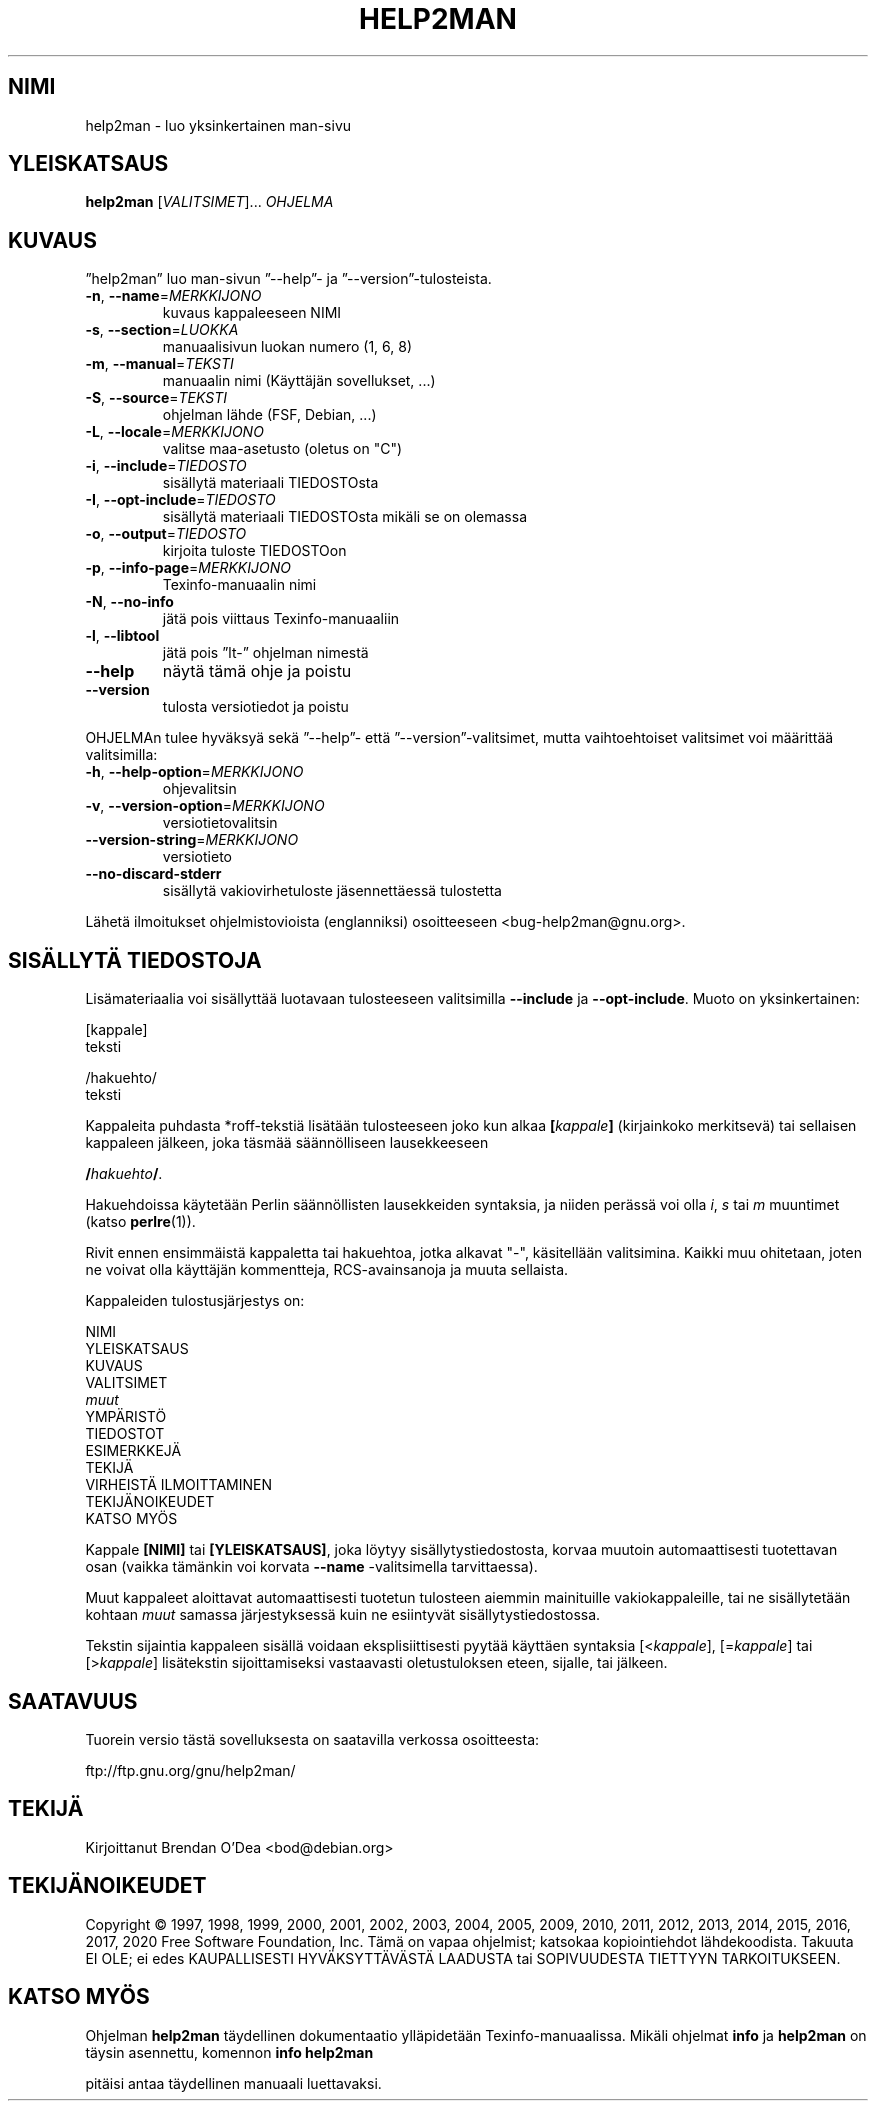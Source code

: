 .\" DO NOT MODIFY THIS FILE!  It was generated by help2man 1.47.16.
.TH HELP2MAN "1" "heinäkuu 2020" "GNU help2man 1.47.16" "Käyttäjän sovellukset"
.SH NIMI
help2man \- luo yksinkertainen man-sivu
.SH YLEISKATSAUS
.B help2man
[\fI\,VALITSIMET\/\fR]... \fI\,OHJELMA\/\fR
.SH KUVAUS
”help2man” luo man\-sivun ”\-\-help”\- ja ”\-\-version”\-tulosteista.
.TP
\fB\-n\fR, \fB\-\-name\fR=\fI\,MERKKIJONO\/\fR
kuvaus kappaleeseen NIMI
.TP
\fB\-s\fR, \fB\-\-section\fR=\fI\,LUOKKA\/\fR
manuaalisivun luokan numero (1, 6, 8)
.TP
\fB\-m\fR, \fB\-\-manual\fR=\fI\,TEKSTI\/\fR
manuaalin nimi (Käyttäjän sovellukset, ...)
.TP
\fB\-S\fR, \fB\-\-source\fR=\fI\,TEKSTI\/\fR
ohjelman lähde (FSF, Debian, ...)
.TP
\fB\-L\fR, \fB\-\-locale\fR=\fI\,MERKKIJONO\/\fR
valitse maa\-asetusto (oletus on "C")
.TP
\fB\-i\fR, \fB\-\-include\fR=\fI\,TIEDOSTO\/\fR
sisällytä materiaali TIEDOSTOsta
.TP
\fB\-I\fR, \fB\-\-opt\-include\fR=\fI\,TIEDOSTO\/\fR
sisällytä materiaali TIEDOSTOsta mikäli
se on olemassa
.TP
\fB\-o\fR, \fB\-\-output\fR=\fI\,TIEDOSTO\/\fR
kirjoita tuloste TIEDOSTOon
.TP
\fB\-p\fR, \fB\-\-info\-page\fR=\fI\,MERKKIJONO\/\fR
Texinfo\-manuaalin nimi
.TP
\fB\-N\fR, \fB\-\-no\-info\fR
jätä pois viittaus Texinfo\-manuaaliin
.TP
\fB\-l\fR, \fB\-\-libtool\fR
jätä pois ”lt\-” ohjelman nimestä
.TP
\fB\-\-help\fR
näytä tämä ohje ja poistu
.TP
\fB\-\-version\fR
tulosta versiotiedot ja poistu
.PP
OHJELMAn tulee hyväksyä sekä ”\-\-help”\- että ”\-\-version”\-valitsimet,
mutta vaihtoehtoiset valitsimet voi määrittää valitsimilla:
.TP
\fB\-h\fR, \fB\-\-help\-option\fR=\fI\,MERKKIJONO\/\fR
ohjevalitsin
.TP
\fB\-v\fR, \fB\-\-version\-option\fR=\fI\,MERKKIJONO\/\fR
versiotietovalitsin
.TP
\fB\-\-version\-string\fR=\fI\,MERKKIJONO\/\fR
versiotieto
.TP
\fB\-\-no\-discard\-stderr\fR
sisällytä vakiovirhetuloste jäsennettäessä
tulostetta
.PP
Lähetä ilmoitukset ohjelmistovioista (englanniksi) osoitteeseen
<bug\-help2man@gnu.org>.
.SH "SISÄLLYTÄ TIEDOSTOJA"
Lisämateriaalia voi sisällyttää luotavaan tulosteeseen valitsimilla
.B \-\-include
ja
.BR \-\-opt\-include .
Muoto on yksinkertainen:

    [kappale]
    teksti

    /hakuehto/
    teksti

Kappaleita puhdasta *roff-tekstiä lisätään tulosteeseen joko kun alkaa
.BI [ kappale ]
(kirjainkoko merkitsevä) tai sellaisen kappaleen jälkeen, joka täsmää
säännölliseen lausekkeeseen

.BI / hakuehto /\fR.

Hakuehdoissa käytetään Perlin säännöllisten lausekkeiden syntaksia, ja
niiden perässä voi olla
.IR i ,
.I s
tai
.I m
muuntimet (katso
.BR perlre (1)).

Rivit ennen ensimmäistä kappaletta tai hakuehtoa, jotka alkavat "\-",
käsitellään valitsimina. Kaikki muu ohitetaan, joten ne voivat olla
käyttäjän kommentteja, RCS-avainsanoja ja muuta sellaista.

Kappaleiden tulostusjärjestys on:

    NIMI
    YLEISKATSAUS
    KUVAUS
    VALITSIMET
    \fImuut\fR
    YMPÄRISTÖ
    TIEDOSTOT
    ESIMERKKEJÄ
    TEKIJÄ
    VIRHEISTÄ ILMOITTAMINEN
    TEKIJÄNOIKEUDET
    KATSO MYÖS

Kappale
.B [NIMI]
tai
.BR [YLEISKATSAUS] ,
joka löytyy sisällytystiedostosta, korvaa muutoin automaattisesti
tuotettavan osan (vaikka tämänkin voi korvata
.B \-\-name
-valitsimella tarvittaessa).

Muut kappaleet aloittavat automaattisesti tuotetun tulosteen aiemmin
mainituille vakiokappaleille, tai ne sisällytetään kohtaan
.I muut
samassa järjestyksessä kuin ne esiintyvät sisällytystiedostossa.

Tekstin sijaintia kappaleen sisällä voidaan eksplisiittisesti pyytää käyttäen
syntaksia
.RI [< kappale ],
.RI [= kappale ]
tai
.RI [> kappale ]
lisätekstin sijoittamiseksi vastaavasti oletustuloksen eteen, sijalle, tai jälkeen.
.SH SAATAVUUS
Tuorein versio tästä sovelluksesta on saatavilla verkossa osoitteesta:

    ftp://ftp.gnu.org/gnu/help2man/
.SH TEKIJÄ
Kirjoittanut Brendan O'Dea <bod@debian.org>
.SH TEKIJÄNOIKEUDET
Copyright \(co 1997, 1998, 1999, 2000, 2001, 2002, 2003, 2004, 2005, 2009, 2010,
2011, 2012, 2013, 2014, 2015, 2016, 2017, 2020 Free Software Foundation, Inc.
Tämä on vapaa ohjelmist; katsokaa kopiointiehdot lähdekoodista. Takuuta EI OLE;
ei edes KAUPALLISESTI HYVÄKSYTTÄVÄSTÄ LAADUSTA tai SOPIVUUDESTA TIETTYYN
TARKOITUKSEEN.
.SH "KATSO MYÖS"
Ohjelman
.B help2man
täydellinen dokumentaatio ylläpidetään Texinfo-manuaalissa. Mikäli
ohjelmat
.B info
ja
.B help2man
on täysin asennettu, komennon
.B info help2man
.PP
pitäisi antaa täydellinen manuaali luettavaksi.
